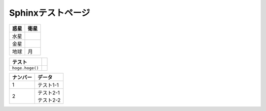 Sphinxテストページ
****************************************

.. list-table::
   :header-rows: 1

   * - 惑星
     - 衛星
   * - 水星
     - 
   * - 金星
     - 
   * - 地球
     - 月


.. list-table::
   :header-rows: 1

   * - テスト
     - 
   * - \ ``hoge.hoge()``\ 
     -


.. list-table::
  :header-rows: 1

  * - ナンバー
    - データ
  * - 1
    - テスト1-1
  * - 2
    - | テスト2-1
      | テスト2-2
